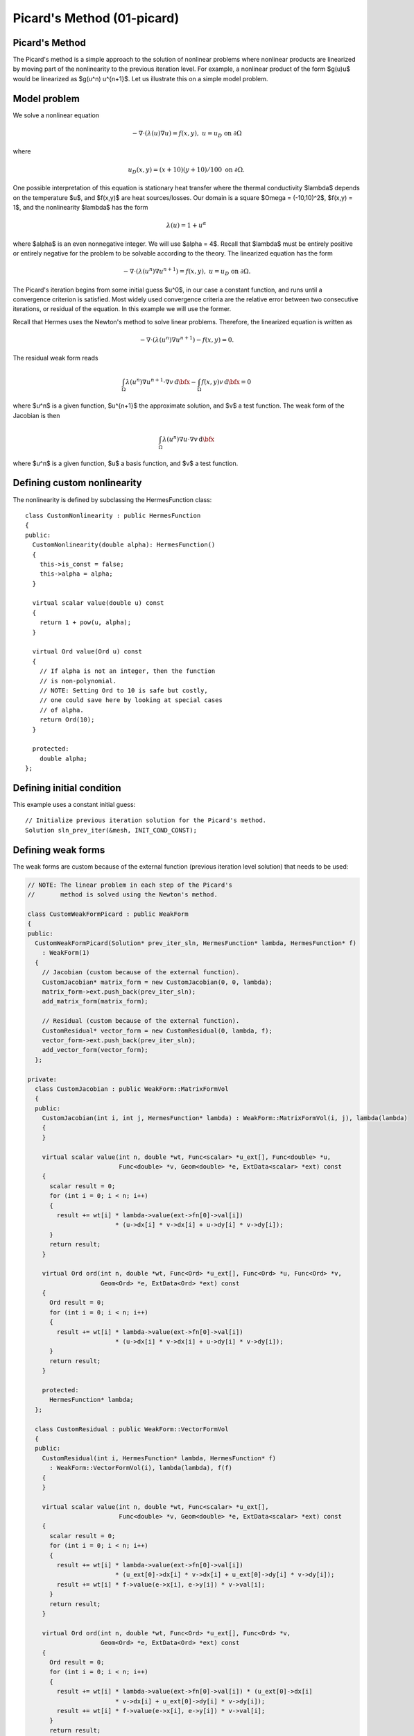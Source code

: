 Picard's Method (01-picard)
---------------------------

Picard's Method
~~~~~~~~~~~~~~~

The Picard's method is a simple approach to the solution of nonlinear problems
where nonlinear products are linearized by moving part of the nonlinearity 
to the previous iteration level. For example, a nonlinear product of the form 
$g(u)u$ would be linearized as $g(u^n) u^{n+1}$. Let us illustrate this on a 
simple model problem.

Model problem
~~~~~~~~~~~~~

We solve a nonlinear equation

.. math::

    -\nabla \cdot (\lambda(u)\nabla u) = f(x,y), \ \ \ u = u_D \ \mbox{on}\ \partial \Omega

where 

.. math::

    u_D(x, y) = (x+10)(y+10)/100 \ \ \ \mbox{on } \partial \Omega.

One possible interpretation of this equation is stationary heat transfer where the thermal
conductivity $\lambda$ depends on the temperature $u$, and $f(x,y)$ are heat sources/losses.
Our domain is a square $\Omega = (-10,10)^2$, $f(x,y) = 1$, and the nonlinearity $\lambda$ has the form 

.. math::

    \lambda(u) = 1 + u^\alpha

where $\alpha$ is an even nonnegative integer. We will use $\alpha = 4$. 
Recall that $\lambda$ must be entirely positive or entirely negative for the problem to be solvable
according to the theory. The linearized equation has the form 

.. math::

    -\nabla \cdot (\lambda(u^n)\nabla u^{n+1}) = f(x,y), \ \ \ u = u_D \ \mbox{on}\ \partial \Omega.

The Picard's iteration begins from some initial guess $u^0$, in our case a constant 
function, and runs until a convergence criterion is satisfied. Most widely used 
convergence criteria are the relative error between two consecutive iterations, or 
residual of the equation. In this example we will use the former.

Recall that Hermes uses the Newton's method to solve linear problems. Therefore, the 
linearized equation is written as

.. math::

    -\nabla \cdot (\lambda(u^n)\nabla u^{n+1}) - f(x,y) = 0.

The residual weak form reads

.. math::

    \int_{\Omega} \lambda(u^n) \nabla u^{n+1} \cdot \nabla v \, \mbox{d}\bfx 
    - \int_{\Omega}  f(x,y) v \, \mbox{d}\bfx = 0

where $u^n$ is a given function, $u^{n+1}$ the approximate solution, and $v$
a test function. The weak form of the Jacobian is then

.. math::

    \int_{\Omega} \lambda(u^n) \nabla u \cdot \nabla v \, \mbox{d}\bfx

where $u^n$ is a given function, $u$ a basis function, and $v$ a test function. 

Defining custom nonlinearity
~~~~~~~~~~~~~~~~~~~~~~~~~~~~

The nonlinearity is defined by subclassing the HermesFunction class::

    class CustomNonlinearity : public HermesFunction
    {
    public:
      CustomNonlinearity(double alpha): HermesFunction()
      {
	this->is_const = false;
	this->alpha = alpha;
      }

      virtual scalar value(double u) const
      {
	return 1 + pow(u, alpha);
      }

      virtual Ord value(Ord u) const
      {
	// If alpha is not an integer, then the function
	// is non-polynomial. 
	// NOTE: Setting Ord to 10 is safe but costly,
	// one could save here by looking at special cases 
	// of alpha. 
	return Ord(10);
      }

      protected:
	double alpha;
    };


Defining initial condition
~~~~~~~~~~~~~~~~~~~~~~~~~~

This example uses a constant initial guess::

    // Initialize previous iteration solution for the Picard's method.
    Solution sln_prev_iter(&mesh, INIT_COND_CONST);


Defining weak forms
~~~~~~~~~~~~~~~~~~~

The weak forms are custom because of the external function 
(previous iteration level solution) that needs to be used:

.. sourcecode::
    .

    // NOTE: The linear problem in each step of the Picard's 
    //       method is solved using the Newton's method.

    class CustomWeakFormPicard : public WeakForm
    {
    public:
      CustomWeakFormPicard(Solution* prev_iter_sln, HermesFunction* lambda, HermesFunction* f) 
	: WeakForm(1)
      {
	// Jacobian (custom because of the external function).
	CustomJacobian* matrix_form = new CustomJacobian(0, 0, lambda);
	matrix_form->ext.push_back(prev_iter_sln);
	add_matrix_form(matrix_form);

	// Residual (custom because of the external function).
	CustomResidual* vector_form = new CustomResidual(0, lambda, f);
	vector_form->ext.push_back(prev_iter_sln);
	add_vector_form(vector_form);
      };

    private:
      class CustomJacobian : public WeakForm::MatrixFormVol
      {
      public:
	CustomJacobian(int i, int j, HermesFunction* lambda) : WeakForm::MatrixFormVol(i, j), lambda(lambda)
	{ 
	}

	virtual scalar value(int n, double *wt, Func<scalar> *u_ext[], Func<double> *u,
			     Func<double> *v, Geom<double> *e, ExtData<scalar> *ext) const 
	{
	  scalar result = 0;
	  for (int i = 0; i < n; i++) 
	  {
	    result += wt[i] * lambda->value(ext->fn[0]->val[i]) 
			    * (u->dx[i] * v->dx[i] + u->dy[i] * v->dy[i]);
	  }
	  return result;
	}

	virtual Ord ord(int n, double *wt, Func<Ord> *u_ext[], Func<Ord> *u, Func<Ord> *v,
			Geom<Ord> *e, ExtData<Ord> *ext) const 
	{
	  Ord result = 0;
	  for (int i = 0; i < n; i++) 
	  {
	    result += wt[i] * lambda->value(ext->fn[0]->val[i]) 
			    * (u->dx[i] * v->dx[i] + u->dy[i] * v->dy[i]);
	  }
	  return result;
	}

	protected:
	  HermesFunction* lambda;
      };

      class CustomResidual : public WeakForm::VectorFormVol
      {
      public:
	CustomResidual(int i, HermesFunction* lambda, HermesFunction* f) 
	  : WeakForm::VectorFormVol(i), lambda(lambda), f(f) 
	{ 
	}

	virtual scalar value(int n, double *wt, Func<scalar> *u_ext[],
			     Func<double> *v, Geom<double> *e, ExtData<scalar> *ext) const 
	{
	  scalar result = 0;
	  for (int i = 0; i < n; i++) 
	  {
	    result += wt[i] * lambda->value(ext->fn[0]->val[i]) 
			    * (u_ext[0]->dx[i] * v->dx[i] + u_ext[0]->dy[i] * v->dy[i]);
	    result += wt[i] * f->value(e->x[i], e->y[i]) * v->val[i];
	  }
	  return result;
	}

	virtual Ord ord(int n, double *wt, Func<Ord> *u_ext[], Func<Ord> *v, 
			Geom<Ord> *e, ExtData<Ord> *ext) const 
	{
	  Ord result = 0;
	  for (int i = 0; i < n; i++) 
	  {
	    result += wt[i] * lambda->value(ext->fn[0]->val[i]) * (u_ext[0]->dx[i] 
			    * v->dx[i] + u_ext[0]->dy[i] * v->dy[i]);
	    result += wt[i] * f->value(e->x[i], e->y[i]) * v->val[i];
	  }
	  return result;
	}

	private:
	  HermesFunction* lambda;
	  HermesFunction* f;
      };
    };

.. latexcode::
    .

    // NOTE: The linear problem in each step of the Picard's 
    //       method is solved using the Newton's method.

    class CustomWeakFormPicard : public WeakForm
    {
    public:
      CustomWeakFormPicard(Solution* prev_iter_sln, HermesFunction* lambda, 
                           HermesFunction* f): WeakForm(1)
      {
	// Jacobian (custom because of the external function).
	CustomJacobian* matrix_form = new CustomJacobian(0, 0, lambda);
	matrix_form->ext.push_back(prev_iter_sln);
	add_matrix_form(matrix_form);

	// Residual (custom because of the external function).
	CustomResidual* vector_form = new CustomResidual(0, lambda, f);
	vector_form->ext.push_back(prev_iter_sln);
	add_vector_form(vector_form);
      };

    private:
      class CustomJacobian : public WeakForm::MatrixFormVol
      {
      public:
	CustomJacobian(int i, int j, HermesFunction* lambda) : WeakForm::
                       MatrixFormVol(i, j), lambda(lambda)
	{ 
	}

	virtual scalar value(int n, double *wt, Func<scalar> *u_ext[], 
                             Func<double> *u, Func<double> *v,
                             Geom<double> *e, ExtData<scalar> *ext) const 
	{
	  scalar result = 0;
	  for (int i = 0; i < n; i++) 
	  {
	    result += wt[i] * lambda->value(ext->fn[0]->val[i]) 
			    * (u->dx[i] * v->dx[i] + u->dy[i] * v->dy[i]);
	  }
	  return result;
	}

	virtual Ord ord(int n, double *wt, Func<Ord> *u_ext[], Func<Ord> *u, 
                        Func<Ord> *v, Geom<Ord> *e, ExtData<Ord> *ext) const 
	{
	  Ord result = 0;
	  for (int i = 0; i < n; i++) 
	  {
	    result += wt[i] * lambda->value(ext->fn[0]->val[i]) 
	              * (u->dx[i] * v->dx[i] + u->dy[i] * v->dy[i]);
	  }
	  return result;
	}

	protected:
	  HermesFunction* lambda;
      };

      class CustomResidual : public WeakForm::VectorFormVol
      {
      public:
	CustomResidual(int i, HermesFunction* lambda, HermesFunction* f) 
	  : WeakForm::VectorFormVol(i), lambda(lambda), f(f) 
	{ 
	}

	virtual scalar value(int n, double *wt, Func<scalar> *u_ext[],
			     Func<double> *v, Geom<double> *e, ExtData<scalar> *ext) 
                             const 
	{
	  scalar result = 0;
	  for (int i = 0; i < n; i++) 
	  {
	    result += wt[i] * lambda->value(ext->fn[0]->val[i]) 
			    * (u_ext[0]->dx[i] * v->dx[i] + u_ext[0]->dy[i] 
                            * v->dy[i]);
	    result += wt[i] * f->value(e->x[i], e->y[i]) * v->val[i];
	  }
	  return result;
	}

	virtual Ord ord(int n, double *wt, Func<Ord> *u_ext[], Func<Ord> *v, 
			Geom<Ord> *e, ExtData<Ord> *ext) const 
	{
	  Ord result = 0;
	  for (int i = 0; i < n; i++) 
	  {
	    result += wt[i] * lambda->value(ext->fn[0]->val[i]) * (u_ext[0]->dx[i] 
			    * v->dx[i] + u_ext[0]->dy[i] * v->dy[i]);
	    result += wt[i] * f->value(e->x[i], e->y[i]) * v->val[i];
	  }
	  return result;
	}

	private:
	  HermesFunction* lambda;
	  HermesFunction* f;
      };
    };

Note that the previous iteration level solution is accessed through ext->fn[0];

Initializing the weak formulation
~~~~~~~~~~~~~~~~~~~~~~~~~~~~~~~~~

The weak formulation is then initialized in the main.cpp file::

    // Initialize the weak formulation.
    CustomNonlinearity lambda(alpha);
    HermesFunction src(-heat_src);
    CustomWeakFormPicard wf(&sln_prev_iter, &lambda, &src);

Picard's iteration loop
~~~~~~~~~~~~~~~~~~~~~~~

The Picard's iteration is performed simply by::

    bool verbose = true;
    hermes2d.solve_picard(&wf, &space, &sln_prev_iter, matrix_solver, PICARD_TOL, 
  	                  PICARD_MAX_ITER, verbose);

Slow convergence
~~~~~~~~~~~~~~~~

The convergence of the Picard's method is not fast. Do not be 
surprized by seeing the following::

     I ---- Picard iter 1, ndof 1225, rel. error 137.848%
     I ---- Picard iter 2, ndof 1225, rel. error 88.1122%
     I ---- Picard iter 3, ndof 1225, rel. error 174.415%
     I ---- Picard iter 4, ndof 1225, rel. error 42.0404%
     I ---- Picard iter 5, ndof 1225, rel. error 44.039%
     I ---- Picard iter 6, ndof 1225, rel. error 36.5116%
     I ---- Picard iter 7, ndof 1225, rel. error 26.3286%
     I ---- Picard iter 8, ndof 1225, rel. error 24.7094%
     I ---- Picard iter 9, ndof 1225, rel. error 14.9086%
     I ---- Picard iter 10, ndof 1225, rel. error 18.0279%
     I ---- Picard iter 11, ndof 1225, rel. error 12.6622%
     I ---- Picard iter 12, ndof 1225, rel. error 10.3982%
     I ---- Picard iter 13, ndof 1225, rel. error 12.4907%
     I ---- Picard iter 14, ndof 1225, rel. error 7.75317%
     I ---- Picard iter 15, ndof 1225, rel. error 9.9772%
     I ---- Picard iter 16, ndof 1225, rel. error 7.95967%
     I ---- Picard iter 17, ndof 1225, rel. error 6.9973%
     I ---- Picard iter 18, ndof 1225, rel. error 7.71092%
     I ---- Picard iter 19, ndof 1225, rel. error 4.80482%
     I ---- Picard iter 20, ndof 1225, rel. error 6.2189%
     I ---- Picard iter 21, ndof 1225, rel. error 4.77588%
     I ---- Picard iter 22, ndof 1225, rel. error 4.00051%
     I ---- Picard iter 23, ndof 1225, rel. error 4.77253%
     I ---- Picard iter 24, ndof 1225, rel. error 2.97439%
     I ---- Picard iter 25, ndof 1225, rel. error 3.83843%
     I ---- Picard iter 26, ndof 1225, rel. error 3.1083%
     I ---- Picard iter 27, ndof 1225, rel. error 2.62248%
     I ---- Picard iter 28, ndof 1225, rel. error 3.05568%
     I ---- Picard iter 29, ndof 1225, rel. error 1.91112%
     I ---- Picard iter 30, ndof 1225, rel. error 2.44558%
     I ---- Picard iter 31, ndof 1225, rel. error 1.97035%
     I ---- Picard iter 32, ndof 1225, rel. error 1.60091%
     I ---- Picard iter 33, ndof 1225, rel. error 1.93986%
     I ---- Picard iter 34, ndof 1225, rel. error 1.21191%
     I ---- Picard iter 35, ndof 1225, rel. error 1.53671%
     I ---- Picard iter 36, ndof 1225, rel. error 1.27897%
     I ---- Picard iter 37, ndof 1225, rel. error 1.02903%
     I ---- Picard iter 38, ndof 1225, rel. error 1.24486%
     I ---- Picard iter 39, ndof 1225, rel. error 0.782587%
     I ---- Picard iter 40, ndof 1225, rel. error 0.9788%
     I ---- Picard iter 41, ndof 1225, rel. error 0.821805%
     I ---- Picard iter 42, ndof 1225, rel. error 0.642124%
     I ---- Picard iter 43, ndof 1225, rel. error 0.794778%
     I ---- Picard iter 44, ndof 1225, rel. error 0.500587%
     I ---- Picard iter 45, ndof 1225, rel. error 0.618031%
     I ---- Picard iter 46, ndof 1225, rel. error 0.531635%
     I ---- Picard iter 47, ndof 1225, rel. error 0.408809%
     I ---- Picard iter 48, ndof 1225, rel. error 0.509184%
     I ---- Picard iter 49, ndof 1225, rel. error 0.323117%
     I ---- Picard iter 50, ndof 1225, rel. error 0.392662%
     I ---- Picard iter 51, ndof 1225, rel. error 0.342659%
     I ---- Picard iter 52, ndof 1225, rel. error 0.257263%
     I ---- Picard iter 53, ndof 1225, rel. error 0.32539%
     I ---- Picard iter 54, ndof 1225, rel. error 0.207573%
     I ---- Picard iter 55, ndof 1225, rel. error 0.248288%
     I ---- Picard iter 56, ndof 1225, rel. error 0.221242%
     I ---- Picard iter 57, ndof 1225, rel. error 0.163194%
     I ---- Picard iter 58, ndof 1225, rel. error 0.208141%
     I ---- Picard iter 59, ndof 1225, rel. error 0.133959%
     I ---- Picard iter 60, ndof 1225, rel. error 0.15744%
     I ---- Picard iter 61, ndof 1225, rel. error 0.14266%
     I ---- Picard iter 62, ndof 1225, rel. error 0.103097%
     I ---- Picard iter 63, ndof 1225, rel. error 0.132974%
     I ---- Picard iter 64, ndof 1225, rel. error 0.0862807%
     I ---- Picard iter 65, ndof 1225, rel. error 0.0995827%
     I ---- Picard iter 66, ndof 1225, rel. error 0.0920082%
     I ---- Picard iter 67, ndof 1225, rel. error 0.0653512%
     I ---- Picard iter 68, ndof 1225, rel. error 0.0849574%
     I ---- Picard iter 69, ndof 1225, rel. error 0.0556992%
     I ---- Picard iter 70, ndof 1225, rel. error 0.0630613%
     I ---- Picard iter 71, ndof 1225, rel. error 0.059305%
     I ---- Picard iter 72, ndof 1225, rel. error 0.0413799%
     I ---- Picard iter 73, ndof 1225, rel. error 0.0542397%
     I ---- Picard iter 74, ndof 1225, rel. error 0.035933%
     I ---- Picard iter 75, ndof 1225, rel. error 0.0398802%
     I ---- Picard iter 76, ndof 1225, rel. error 0.0382162%
     I ---- Picard iter 77, ndof 1225, rel. error 0.0262455%
     I ---- Picard iter 78, ndof 1225, rel. error 0.0346186%
     I ---- Picard iter 79, ndof 1225, rel. error 0.0232082%
     I ---- Picard iter 80, ndof 1225, rel. error 0.0252305%
     I ---- Picard iter 81, ndof 1225, rel. error 0.0246164%
     I ---- Picard iter 82, ndof 1225, rel. error 0.0166487%
     I ---- Picard iter 83, ndof 1225, rel. error 0.0220836%
     I ---- Picard iter 84, ndof 1225, rel. error 0.0149876%
     I ---- Picard iter 85, ndof 1225, rel. error 0.0159502%
     I ---- Picard iter 86, ndof 1225, rel. error 0.0158503%
     I ---- Picard iter 87, ndof 1225, rel. error 0.0105729%
     I ---- Picard iter 88, ndof 1225, rel. error 0.0140817%
     I ---- Picard iter 89, ndof 1225, rel. error 0.00968457%
     I ---- Picard iter 90, ndof 1225, rel. error 0.0100839%
     I ---- Picard iter 91, ndof 1225, rel. error 0.0102019%
     I ---- Picard iter 92, ndof 1225, rel. error 0.00671876%
     I ---- Picard iter 93, ndof 1225, rel. error 0.0089751%
     I ---- Picard iter 94, ndof 1225, rel. error 0.00625812%
     I ---- Picard iter 95, ndof 1225, rel. error 0.00637235%
     I ---- Picard iter 96, ndof 1225, rel. error 0.00656369%
     I ---- Picard iter 97, ndof 1225, rel. error 0.00427379%
     I ---- Picard iter 98, ndof 1225, rel. error 0.00571786%
     I ---- Picard iter 99, ndof 1225, rel. error 0.00404515%
     I ---- Picard iter 100, ndof 1225, rel. error 0.00402661%
     I ---- Picard iter 101, ndof 1225, rel. error 0.00422125%
     I ---- Picard iter 102, ndof 1225, rel. error 0.0027209%
     I ---- Picard iter 103, ndof 1225, rel. error 0.00364112%
     I ---- Picard iter 104, ndof 1225, rel. error 0.00261483%
     I ---- Picard iter 105, ndof 1225, rel. error 0.00254366%
     I ---- Picard iter 106, ndof 1225, rel. error 0.00271362%
     I ---- Picard iter 107, ndof 1225, rel. error 0.00173396%
     I ---- Picard iter 108, ndof 1225, rel. error 0.00231763%
     I ---- Picard iter 109, ndof 1225, rel. error 0.00169045%
     I ---- Picard iter 110, ndof 1225, rel. error 0.00160672%
     I ---- Picard iter 111, ndof 1225, rel. error 0.00174373%
     I ---- Picard iter 112, ndof 1225, rel. error 0.00110607%
     I ---- Picard iter 113, ndof 1225, rel. error 0.00147457%
     I ---- Picard iter 114, ndof 1225, rel. error 0.00109284%
     I ---- Picard iter 115, ndof 1225, rel. error 0.00101474%
     I ---- Picard iter 116, ndof 1225, rel. error 0.00112001%
     I ---- Picard iter 117, ndof 1225, rel. error 0.000706256%
     I ---- Picard iter 118, ndof 1225, rel. error 0.000937769%
     I ---- Picard iter 119, ndof 1225, rel. error 0.000706496%
     I ---- Picard iter 120, ndof 1225, rel. error 0.000640834%
     I ---- Picard iter 121, ndof 1225, rel. error 0.000719082%
     I ---- Picard iter 122, ndof 1225, rel. error 0.000451413%
     I ---- Picard iter 123, ndof 1225, rel. error 0.00059613%
     I ---- Picard iter 124, ndof 1225, rel. error 0.000456697%
     I ---- Picard iter 125, ndof 1225, rel. error 0.000404681%
     I ---- Picard iter 126, ndof 1225, rel. error 0.000461473%
     I ---- Picard iter 127, ndof 1225, rel. error 0.000288814%
     I ---- Picard iter 128, ndof 1225, rel. error 0.000378791%
     I ---- Picard iter 129, ndof 1225, rel. error 0.000295192%
     I ---- Picard iter 130, ndof 1225, rel. error 0.000255556%
     I ---- Picard iter 131, ndof 1225, rel. error 0.000296023%
     I ---- Picard iter 132, ndof 1225, rel. error 0.000184965%
     I ---- Picard iter 133, ndof 1225, rel. error 0.000240589%
     I ---- Picard iter 134, ndof 1225, rel. error 0.000190774%
     I ---- Picard iter 135, ndof 1225, rel. error 0.000161391%
     I ---- Picard iter 136, ndof 1225, rel. error 0.000189808%
     I ---- Picard iter 137, ndof 1225, rel. error 0.000118571%
     I ---- Picard iter 138, ndof 1225, rel. error 0.000152746%
     I ---- Picard iter 139, ndof 1225, rel. error 0.00012327%
     I ---- Picard iter 140, ndof 1225, rel. error 0.000101934%
     I ---- Picard iter 141, ndof 1225, rel. error 0.00012165%
     I ---- Picard iter 142, ndof 1225, rel. error 7.60805e-05%
     I ---- Picard iter 143, ndof 1225, rel. error 9.69365e-05%
     I ---- Picard iter 144, ndof 1225, rel. error 7.96362e-05%
     I ---- Picard iter 145, ndof 1225, rel. error 6.4391e-05%
     I ---- Picard iter 146, ndof 1225, rel. error 7.79317e-05%
     I ---- Picard iter 147, ndof 1225, rel. error 4.88603e-05%
     I ---- Picard iter 148, ndof 1225, rel. error 6.14934e-05%
     I ---- Picard iter 149, ndof 1225, rel. error 5.14356e-05%
     I ---- Picard iter 150, ndof 1225, rel. error 4.06839e-05%
     I ---- Picard iter 151, ndof 1225, rel. error 4.99028e-05%
     I ---- Picard iter 152, ndof 1225, rel. error 3.14058e-05%
     I ---- Picard iter 153, ndof 1225, rel. error 3.89939e-05%
     I ---- Picard iter 154, ndof 1225, rel. error 3.32128e-05%
     I ---- Picard iter 155, ndof 1225, rel. error 2.5712e-05%
     I ---- Picard iter 156, ndof 1225, rel. error 3.19405e-05%
     I ---- Picard iter 157, ndof 1225, rel. error 2.02028e-05%
     I ---- Picard iter 158, ndof 1225, rel. error 2.47171e-05%
     I ---- Picard iter 159, ndof 1225, rel. error 2.14402e-05%
     I ---- Picard iter 160, ndof 1225, rel. error 1.62552e-05%
     I ---- Picard iter 161, ndof 1225, rel. error 2.04345e-05%
     I ---- Picard iter 162, ndof 1225, rel. error 1.30058e-05%
     I ---- Picard iter 163, ndof 1225, rel. error 1.56615e-05%
     I ---- Picard iter 164, ndof 1225, rel. error 1.38364e-05%
     I ---- Picard iter 165, ndof 1225, rel. error 1.02806e-05%
     I ---- Picard iter 166, ndof 1225, rel. error 1.30675e-05%
     I ---- Picard iter 167, ndof 1225, rel. error 8.37845e-06%
     I ---- Picard iter 168, ndof 1225, rel. error 9.91998e-06%
     I ---- Picard iter 169, ndof 1225, rel. error 8.92652e-06%
     I ---- Picard iter 170, ndof 1225, rel. error 6.50489e-06%
     I ---- Picard iter 171, ndof 1225, rel. error 8.35266e-06%
     I ---- Picard iter 172, ndof 1225, rel. error 5.40085e-06%
     I ---- Picard iter 173, ndof 1225, rel. error 6.28107e-06%
     I ---- Picard iter 174, ndof 1225, rel. error 5.75701e-06%
     I ---- Picard iter 175, ndof 1225, rel. error 4.11802e-06%
     I ---- Picard iter 176, ndof 1225, rel. error 5.33658e-06%
     I ---- Picard iter 177, ndof 1225, rel. error 3.48342e-06%
     I ---- Picard iter 178, ndof 1225, rel. error 3.97565e-06%
     I ---- Picard iter 179, ndof 1225, rel. error 3.71161e-06%
     I ---- Picard iter 180, ndof 1225, rel. error 2.60849e-06%
     I ---- Picard iter 181, ndof 1225, rel. error 3.40805e-06%
     I ---- Picard iter 182, ndof 1225, rel. error 2.24784e-06%
     I ---- Picard iter 183, ndof 1225, rel. error 2.51559e-06%
     I ---- Picard iter 184, ndof 1225, rel. error 2.39205e-06%
     I ---- Picard iter 185, ndof 1225, rel. error 1.65336e-06%
     I ---- Picard iter 186, ndof 1225, rel. error 2.17548e-06%
     I ---- Picard iter 187, ndof 1225, rel. error 1.45117e-06%
     I ---- Picard iter 188, ndof 1225, rel. error 1.59125e-06%
     I ---- Picard iter 189, ndof 1225, rel. error 1.54106e-06%
     I ---- Picard iter 190, ndof 1225, rel. error 1.04871e-06%
     I ---- Picard iter 191, ndof 1225, rel. error 1.38806e-06%
     I ---- Picard iter 192, ndof 1225, rel. error 9.37195e-07%
       << close all views to continue >>


Sample results
~~~~~~~~~~~~~~

Approximate solution $u$ for $\alpha = 4$: 

.. figure:: 01-picard/solution.png
   :align: center
   :scale: 50% 
   :figclass: align-center
   :alt: result for alpha = 4
